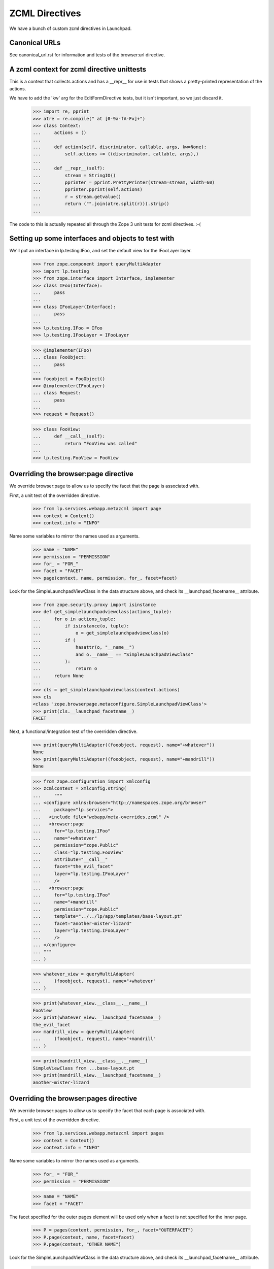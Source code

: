 ZCML Directives
===============

We have a bunch of custom zcml directives in Launchpad.

Canonical URLs
--------------

See canonical_url.rst for information and tests of the browser:url directive.


A zcml context for zcml directive unittests
-------------------------------------------

This is a context that collects actions and has a __repr__ for use in
tests that shows a pretty-printed representation of the actions.

We have to add the 'kw' arg for the EditFormDirective tests, but it isn't
important, so we just discard it.


    >>> import re, pprint
    >>> atre = re.compile(" at [0-9a-fA-Fx]+")
    >>> class Context:
    ...     actions = ()
    ...
    ...     def action(self, discriminator, callable, args, kw=None):
    ...         self.actions += ((discriminator, callable, args),)
    ...
    ...     def __repr__(self):
    ...         stream = StringIO()
    ...         pprinter = pprint.PrettyPrinter(stream=stream, width=60)
    ...         pprinter.pprint(self.actions)
    ...         r = stream.getvalue()
    ...         return ("".join(atre.split(r))).strip()
    ...

The code to this is actually repeated all through the Zope 3 unit tests for
zcml directives. :-(


Setting up some interfaces and objects to test with
---------------------------------------------------

We'll put an interface in lp.testing.IFoo, and set the
default view for the IFooLayer layer.

    >>> from zope.component import queryMultiAdapter
    >>> import lp.testing
    >>> from zope.interface import Interface, implementer
    >>> class IFoo(Interface):
    ...     pass
    ...
    >>> class IFooLayer(Interface):
    ...     pass
    ...
    >>> lp.testing.IFoo = IFoo
    >>> lp.testing.IFooLayer = IFooLayer

    >>> @implementer(IFoo)
    ... class FooObject:
    ...     pass
    ...
    >>> fooobject = FooObject()
    >>> @implementer(IFooLayer)
    ... class Request:
    ...     pass
    ...
    >>> request = Request()

    >>> class FooView:
    ...     def __call__(self):
    ...         return "FooView was called"
    ...
    >>> lp.testing.FooView = FooView


Overriding the browser:page directive
-------------------------------------

We override browser:page to allow us to specify the facet that the
page is associated with.

First, a unit test of the overridden directive.

    >>> from lp.services.webapp.metazcml import page
    >>> context = Context()
    >>> context.info = "INFO"

Name some variables to mirror the names used as arguments.

    >>> name = "NAME"
    >>> permission = "PERMISSION"
    >>> for_ = "FOR_"
    >>> facet = "FACET"
    >>> page(context, name, permission, for_, facet=facet)

Look for the SimpleLaunchpadViewClass in the data structure above, and check
its __launchpad_facetname__ attribute.

    >>> from zope.security.proxy import isinstance
    >>> def get_simplelaunchpadviewclass(actions_tuple):
    ...     for o in actions_tuple:
    ...         if isinstance(o, tuple):
    ...             o = get_simplelaunchpadviewclass(o)
    ...         if (
    ...             hasattr(o, "__name__")
    ...             and o.__name__ == "SimpleLaunchpadViewClass"
    ...         ):
    ...             return o
    ...     return None
    ...
    >>> cls = get_simplelaunchpadviewclass(context.actions)
    >>> cls
    <class 'zope.browserpage.metaconfigure.SimpleLaunchpadViewClass'>
    >>> print(cls.__launchpad_facetname__)
    FACET

Next, a functional/integration test of the overridden directive.

    >>> print(queryMultiAdapter((fooobject, request), name="+whatever"))
    None
    >>> print(queryMultiAdapter((fooobject, request), name="+mandrill"))
    None

    >>> from zope.configuration import xmlconfig
    >>> zcmlcontext = xmlconfig.string(
    ...     """
    ... <configure xmlns:browser="http://namespaces.zope.org/browser"
    ...     package="lp.services">
    ...   <include file="webapp/meta-overrides.zcml" />
    ...   <browser:page
    ...     for="lp.testing.IFoo"
    ...     name="+whatever"
    ...     permission="zope.Public"
    ...     class="lp.testing.FooView"
    ...     attribute="__call__"
    ...     facet="the_evil_facet"
    ...     layer="lp.testing.IFooLayer"
    ...     />
    ...   <browser:page
    ...     for="lp.testing.IFoo"
    ...     name="+mandrill"
    ...     permission="zope.Public"
    ...     template="../../lp/app/templates/base-layout.pt"
    ...     facet="another-mister-lizard"
    ...     layer="lp.testing.IFooLayer"
    ...     />
    ... </configure>
    ... """
    ... )

    >>> whatever_view = queryMultiAdapter(
    ...     (fooobject, request), name="+whatever"
    ... )

    >>> print(whatever_view.__class__.__name__)
    FooView
    >>> print(whatever_view.__launchpad_facetname__)
    the_evil_facet
    >>> mandrill_view = queryMultiAdapter(
    ...     (fooobject, request), name="+mandrill"
    ... )

    >>> print(mandrill_view.__class__.__name__)
    SimpleViewClass from ...base-layout.pt
    >>> print(mandrill_view.__launchpad_facetname__)
    another-mister-lizard


Overriding the browser:pages directive
--------------------------------------

We override browser:pages to allow us to specify the facet that each
page is associated with.

First, a unit test of the overridden directive.

    >>> from lp.services.webapp.metazcml import pages
    >>> context = Context()
    >>> context.info = "INFO"

Name some variables to mirror the names used as arguments.

    >>> for_ = "FOR_"
    >>> permission = "PERMISSION"

    >>> name = "NAME"
    >>> facet = "FACET"

The facet specified for the outer pages element will be used only when a
facet is not specified for the inner page.

    >>> P = pages(context, permission, for_, facet="OUTERFACET")
    >>> P.page(context, name, facet=facet)
    >>> P.page(context, "OTHER NAME")

Look for the SimpleLaunchpadViewClass in the data structure above, and check
its __launchpad_facetname__ attribute.

    >>> cls = get_simplelaunchpadviewclass(context.actions)
    >>> cls
    <class 'zope.browserpage.metaconfigure.SimpleLaunchpadViewClass'>
    >>> print(cls.__launchpad_facetname__)
    FACET
    >>> cls2 = context.actions[3][2][1]
    >>> cls2
    <class 'zope.browserpage.metaconfigure.SimpleLaunchpadViewClass'>
    >>> print(cls2.__launchpad_facetname__)
    OUTERFACET

Next, a functional/integration test of the overridden directive.

    >>> print(queryMultiAdapter((fooobject, request), name="+whatever2"))
    None

    >>> zcmlcontext = xmlconfig.string(
    ...     """
    ... <configure xmlns:browser="http://namespaces.zope.org/browser"
    ...     package="lp.services">
    ...   <include file="webapp/meta-overrides.zcml" />
    ...   <browser:pages
    ...     for="lp.testing.IFoo"
    ...     layer="lp.testing.IFooLayer"
    ...     class="lp.testing.FooView"
    ...     facet="outerspace"
    ...     permission="zope.Public">
    ...     <browser:page
    ...         name="+whatever2"
    ...         attribute="__call__"
    ...         facet="another_evil_facet"
    ...         />
    ...     <browser:page
    ...         name="+whatever3"
    ...         attribute="__call__"
    ...         />
    ...   </browser:pages>
    ... </configure>
    ... """
    ... )

    >>> whatever2_view = queryMultiAdapter(
    ...     (fooobject, request), name="+whatever2"
    ... )
    >>> print(whatever2_view.__class__.__name__)
    FooView
    >>> print(whatever2_view.__launchpad_facetname__)
    another_evil_facet

    >>> whatever3_view = queryMultiAdapter(
    ...     (fooobject, request), name="+whatever3"
    ... )
    >>> print(whatever3_view.__class__.__name__)
    FooView
    >>> print(whatever3_view.__launchpad_facetname__)
    outerspace


Overriding zope:configure to add a facet attribute
--------------------------------------------------

We override the grouping directive zope:configure to add a 'facet' attribute
that can be inherited by all of the directives it contains.

    >>> from lp.services.webapp.metazcml import GroupingFacet
    >>> context = Context()

Name some variables to mirror the names used as arguments.

    >>> facet = "whole-file-facet"

    >>> gc = GroupingFacet(context, facet=facet)
    >>> print(gc.facet)
    whole-file-facet

Next, a functional/integration test of the overridden directive.

    >>> print(queryMultiAdapter((fooobject, request), name="+impliedfacet"))
    None

    >>> zcmlcontext = xmlconfig.string(
    ...     """
    ... <configure xmlns="http://namespaces.zope.org/zope"
    ...            xmlns:browser="http://namespaces.zope.org/browser"
    ...     package="lp.services">
    ...   <include file="webapp/meta.zcml" />
    ...   <include file="webapp/meta-overrides.zcml" />
    ...   <facet facet="whole-facet">
    ...     <browser:page
    ...       for="lp.testing.IFoo"
    ...       name="+impliedfacet"
    ...       permission="zope.Public"
    ...       class="lp.testing.FooView"
    ...       attribute="__call__"
    ...       layer="lp.testing.IFooLayer"
    ...       />
    ...   </facet>
    ... </configure>
    ... """
    ... )

    >>> impliedfacet_view = queryMultiAdapter(
    ...     (fooobject, request), name="+impliedfacet"
    ... )
    >>> print(impliedfacet_view.__class__.__name__)
    FooView
    >>> print(impliedfacet_view.__launchpad_facetname__)
    whole-facet


Overriding zope:permission
--------------------------

The permissions used in Launchpad must also specify the level of access
they require ('read' or 'write'), so our zope:permission directive will
register an ILaunchpadPermission with the given access_level instead of
an IPermission.

    >>> zcmlcontext = xmlconfig.string(
    ...     """
    ... <configure xmlns="http://namespaces.zope.org/zope"
    ...     i18n_domain="canonical">
    ...   <include file="lib/lp/services/webapp/meta-overrides.zcml" />
    ...   <permission id="foo.bar" title="Foo Bar" access_level="read" />
    ... </configure>
    ... """
    ... )
    >>> from lp.services.webapp.metazcml import ILaunchpadPermission
    >>> from lp.testing import verifyObject
    >>> permission = getUtility(ILaunchpadPermission, "foo.bar")
    >>> verifyObject(ILaunchpadPermission, permission)
    True
    >>> print(permission.access_level)
    read


Cleaning up the interfaces and objects to test with
---------------------------------------------------

Clean up the interfaces we created for testing with.

    >>> del lp.testing.IFoo
    >>> del lp.testing.IFooLayer
    >>> del lp.testing.FooView
